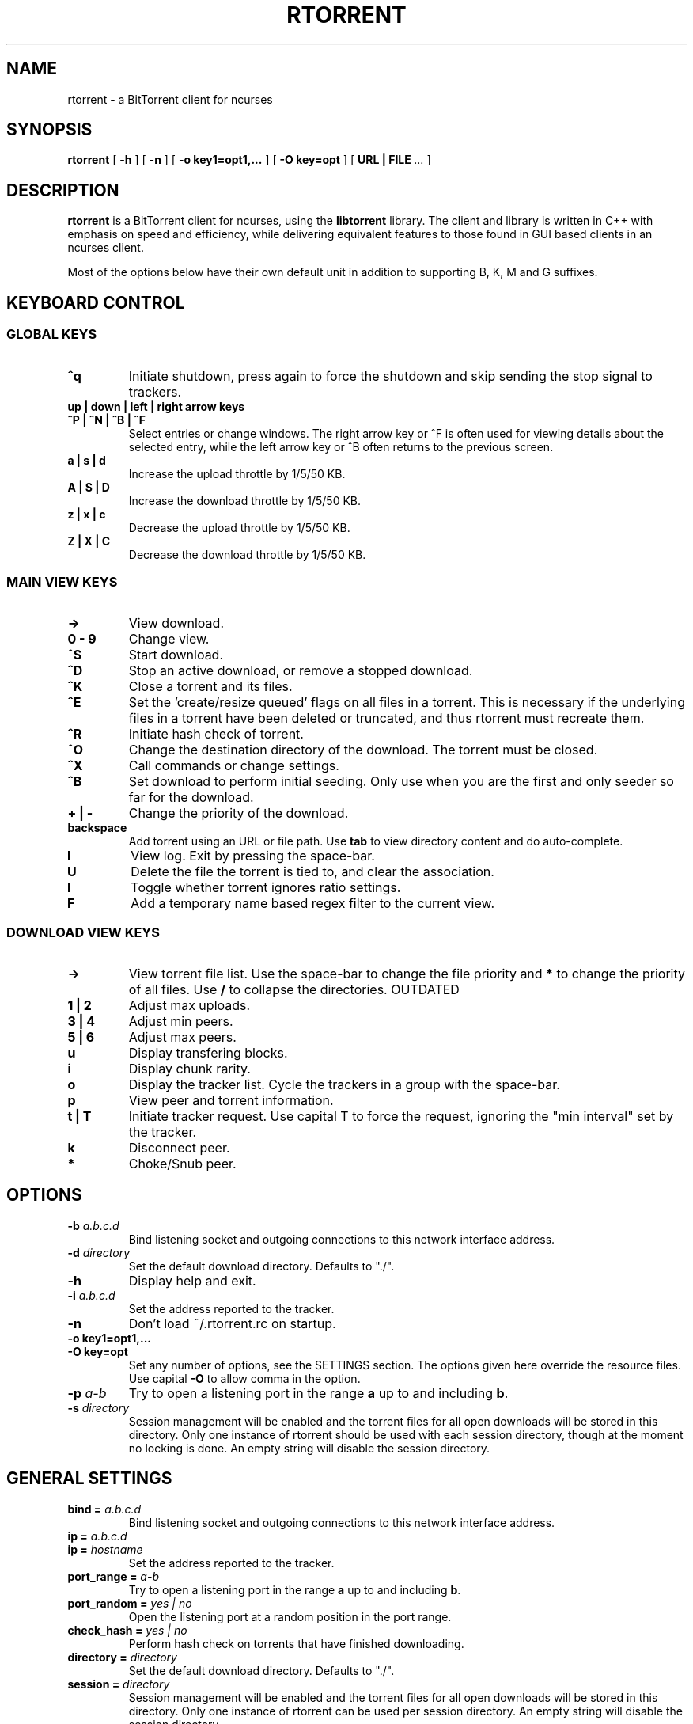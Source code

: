 .\" This manpage has been automatically generated by docbook2man 
.\" from a DocBook document.  This tool can be found at:
.\" <http://shell.ipoline.com/~elmert/comp/docbook2X/> 
.\" Please send any bug reports, improvements, comments, patches, 
.\" etc. to Steve Cheng <steve@ggi-project.org>.
.TH "RTORRENT" "1" "14 May 2009" "BitTorrent client for ncurses" ""

.SH NAME
rtorrent \- a BitTorrent client for ncurses
.SH SYNOPSIS

\fBrtorrent\fR [ \fB-h\fR ] [ \fB-n\fR ] [ \fB-o key1=opt1,...\fR ] [ \fB-O key=opt\fR ] [ \fBURL | FILE\fR\fI ...\fR ]

.SH "DESCRIPTION"
.PP
\fBrtorrent\fR is a BitTorrent client for ncurses, using
the \fBlibtorrent\fR library. The client and library is
written in C++ with emphasis on speed and efficiency, while delivering
equivalent features to those found in GUI based clients in an ncurses
client.
.PP
Most of the options below have their own default unit in addition to
supporting B, K, M and G suffixes.
.SH "KEYBOARD CONTROL"
.PP
.SS "GLOBAL KEYS"
.TP
\fB^q\fR
Initiate shutdown, press again to force the shutdown and
skip sending the stop signal to trackers.
.TP
\fBup | down | left | right arrow keys\fR
.TP
\fB^P | ^N | ^B | ^F\fR
Select entries or change windows. The right arrow key or ^F is often
used for viewing details about the selected entry, while the left
arrow key or ^B often returns to the previous screen.
.TP
\fBa | s | d\fR
Increase the upload throttle by 1/5/50 KB.
.TP
\fBA | S | D\fR
Increase the download throttle by 1/5/50 KB.
.TP
\fBz | x | c\fR
Decrease the upload throttle by 1/5/50 KB.
.TP
\fBZ | X | C\fR
Decrease the download throttle by 1/5/50 KB.
.SS "MAIN VIEW KEYS"
.TP
\fB->\fR
View download.
.TP
\fB0 - 9\fR
Change view.
.TP
\fB^S\fR
Start download.
.TP
\fB^D\fR
Stop an active download, or remove a stopped download.
.TP
\fB^K\fR
Close a torrent and its files.
.TP
\fB^E\fR
Set the 'create/resize queued' flags on all files in a torrent. This
is necessary if the underlying files in a torrent have been deleted or
truncated, and thus rtorrent must recreate them.
.TP
\fB^R\fR
Initiate hash check of torrent.
.TP
\fB^O\fR
Change the destination directory of the download. The torrent must be
closed.
.TP
\fB^X\fR
Call commands or change settings.
.TP
\fB^B\fR
Set download to perform initial seeding. Only use when
you are the first and only seeder so far for the download.
.TP
\fB+ | -\fR
Change the priority of the download.
.TP
\fBbackspace\fR
Add torrent using an URL or file path. Use
\fBtab\fR to view directory content and do
auto-complete.
.TP
\fBl\fR
View log. Exit by pressing the space-bar.
.TP
\fBU\fR
Delete the file the torrent is tied to, and clear the association.
.TP
\fBI\fR
Toggle whether torrent ignores ratio settings.
.TP
\fBF\fR
Add a temporary name based regex filter to the current view.
.SS "DOWNLOAD VIEW KEYS"
.TP
\fB->\fR
View torrent file list. Use the space-bar to change the file priority
and \fB*\fR to change the priority of all
files. Use \fB/\fR to collapse the directories. OUTDATED
.TP
\fB1 | 2\fR
Adjust max uploads.
.TP
\fB3 | 4\fR
Adjust min peers.
.TP
\fB5 | 6\fR
Adjust max peers.
.TP
\fBu\fR
Display transfering blocks.
.TP
\fBi\fR
Display chunk rarity.
.TP
\fBo\fR
Display the tracker list. Cycle the trackers in a group with the
space-bar.
.TP
\fBp\fR
View peer and torrent information.
.TP
\fBt | T\fR
Initiate tracker request. Use capital T to force the request, ignoring
the "min interval" set by the tracker.
.TP
\fBk\fR
Disconnect peer.
.TP
\fB*\fR
Choke/Snub peer.
.SH "OPTIONS"
.TP
\fB-b \fIa.b.c.d\fB\fR
Bind listening socket and outgoing connections to this network
interface address.
.TP
\fB-d \fIdirectory\fB\fR
Set the default download directory. Defaults to "./".
.TP
\fB-h\fR
Display help and exit.
.TP
\fB-i \fIa.b.c.d\fB\fR
Set the address reported to the tracker.
.TP
\fB-n\fR
Don't load ~/.rtorrent.rc on startup.
.TP
\fB-o key1=opt1,...\fR
.TP
\fB-O key=opt\fR
Set any number of options, see the SETTINGS section. The options given
here override the resource files. Use capital \fB-O\fR
to allow comma in the option.
.TP
\fB-p \fIa-b\fB\fR
Try to open a listening port in the range \fBa\fR up to
and including \fBb\fR\&.
.TP
\fB-s \fIdirectory\fB\fR
Session management will be enabled and the torrent files for all open
downloads will be stored in this directory. Only one instance of
rtorrent should be used with each session directory, though at the
moment no locking is done. An empty string will disable the session
directory.
.SH "GENERAL SETTINGS"
.PP
.TP
\fBbind = \fIa.b.c.d\fB\fR
Bind listening socket and outgoing connections to this network
interface address.
.TP
\fBip = \fIa.b.c.d\fB\fR
.TP
\fBip = \fIhostname\fB\fR
Set the address reported to the tracker.
.TP
\fBport_range = \fIa-b\fB\fR
Try to open a listening port in the range \fBa\fR up to
and including \fBb\fR\&.
.TP
\fBport_random = \fIyes | no\fB\fR
Open the listening port at a random position in the port range.
.TP
\fBcheck_hash = \fIyes | no\fB\fR
Perform hash check on torrents that have finished downloading.
.TP
\fBdirectory = \fIdirectory\fB\fR
Set the default download directory. Defaults to "./".
.TP
\fBsession = \fIdirectory\fB\fR
Session management will be enabled and the torrent files for all open
downloads will be stored in this directory. Only one instance of
rtorrent can be used per session directory. An empty string will
disable the session directory.
.TP
\fBhttp_proxy = \fIurl\fB\fR
Use a http proxy. Use an empty string to disable.
.TP
\fBencoding_list = \fIencoding\fB\fR
Add a preferred filename encoding to the list. The encodings are
attempted in the order they are inserted, if none match the torrent
default is used.
.TP
\fBencryption = \fIoption\fB,\fI\&...\fB\fR
Set how rtorrent should deal with encrypted Bittorrent connections. By
default, encryption is disabled, equivalent to specifying the option
\fBnone\fR\&. Alternatively, any number of the following
options may be specified:

\fBallow_incoming\fR (allow incoming encrypted connections), 
\fBtry_outgoing\fR (use encryption for outgoing connections),
\fBrequire\fR (disable unencrypted handshakes), 
\fBrequire_RC4\fR (also disable plaintext transmission after the
initial encrypted handshake),
\fBenable_retry\fR (if the initial outgoing connection fails, retry
with encryption turned on if it was off or off if it was on), 
\fBprefer_plaintext\fR (choose plaintext when peer offers a choice 
between plaintext transmission and RC4 encryption, otherwise RC4 will be used).
.TP
\fBpeer_exchange = \fIyes | no\fB\fR
Enable/disable peer exchange for torrents that aren't marked private. Disabled by default.
.TP
\fBschedule = \fIid\fB,\fIstart\fB,\fIinterval\fB,\fIcommand\fB\fR
Call \fBcommand\fR every \fBinterval\fR
seconds, starting from \fBstart\fR\&. An
\fBinterval\fR of zero calls the task once, while a
\fBstart\fR of zero calls it immediately. Currently
\fBcommand\fR is forwarded to the option handler.
\fBstart\fR and \fBinterval\fR may
optionally use a time format, \fBdd:hh:mm:ss\fR\&. F.ex to
start a task every day at \fB18:00\fR, use
\fB18:00:00,24:00:00\fR\&.
.TP
\fBschedule_remove = \fIid\fB\fR
Delete \fBid\fR from the scheduler.
.TP
\fBstart_tied =\fR
Start torrents that are tied to filenames that have been re-added.
.TP
\fBstop_untied =\fR
.TP
\fBclose_untied =\fR
.TP
\fBremove_untied =\fR
Stop, close or remove the torrents that are tied to filenames that
have been deleted. Clear the association with the 'U' key.
.TP
\fBclose_low_diskspace = \fIspace\fB\fR
Close any active torrents on filesystems with less than
\fBspace\fR diskspace left. Use with
the \fBschedule\fR option. A default scheduled event
with id \fBlow_diskspace\fR is set to 500Mb.
.TP
\fBload = \fIfile\fB\fR
.TP
\fBload_verbose = \fIfile\fB\fR
.TP
\fBload_start = \fIfile\fB\fR
.TP
\fBload_start_verbose = \fIfile\fB\fR
Load and possibly start a file, or possibly multiple files by using the
wild-card "*". This is meant for use with
\fBschedule\fR, though ensure that the
\fBstart\fR is non-zero. The loaded file will be tied
to the filename provided.
.TP
\fBimport = \fIfile\fB\fR
.TP
\fBtry_import = \fIfile\fB\fR
Load a resource file. \fBtry_import\fR does not throw
torrent::input_error exception on bad input.
.TP
\fBstop_on_ratio = \fImin_ratio\fB\fR
.TP
\fBstop_on_ratio = \fImin_ratio\fB,\fImin_upload\fB\fR
.TP
\fBstop_on_ratio = \fImin_ratio\fB,\fImin_upload\fB,\fImax_ratio\fB\fR
Stop torrents when they reach the given upload ratio
\fBmin_ratio\fR in percent. If the optional
\fBmin_upload\fR is given, require a total
upload amount of this many bytes as well. If the optional
\fBmax_ratio\fR is given, stop the torrent
when reaching this ratio regardless of the total upload
amount. Exclude certain torrent by pressing 
\fBShift+I\fR in the downlist list.
Use with the \fBschedule\fR option.
.TP
\fBon_insert = \fIid\fB,\fIcommand\fB\fR
.TP
\fBon_erase = \fIid\fB,\fIcommand\fB\fR
.TP
\fBon_open = \fIid\fB,\fIcommand\fB\fR
.TP
\fBon_close = \fIid\fB,\fIcommand\fB\fR
.TP
\fBon_start = \fIid\fB,\fIcommand\fB\fR
.TP
\fBon_stop = \fIid\fB,\fIcommand\fB\fR
.TP
\fBon_hash_queued = \fIid\fB,\fIcommand\fB\fR
.TP
\fBon_hash_removed = \fIid\fB,\fIcommand\fB\fR
.TP
\fBon_hash_done = \fIid\fB,\fIcommand\fB\fR
.TP
\fBon_finished = \fIid\fB,\fIcommand\fB\fR
Call a command on a download when its state changes. Only a subset of
commands are available.
.SH "THROTTLE SETTINGS"
.TP
\fBupload_rate = \fIKB\fB\fR
.TP
\fBdownload_rate = \fIKB\fB\fR
Set the maximum global uploand and download rates.
.TP
\fBmin_peers = \fIvalue\fB\fR
.TP
\fBmax_peers = \fIvalue\fB\fR
Set the minimum and maximum number of peers to allow in each download.
.TP
\fBmin_peers_seed = \fIvalue\fB\fR
.TP
\fBmax_peers_seed = \fIvalue\fB\fR
Set the minimum nad maximum number of peers to allow while seeding, or
-1 (default) to use max_peers.
.TP
\fBmax_uploads = \fIvalue\fB\fR
Set the maximum number of simultaneous uploads per download.
.TP
\fBmax_uploads_div = \fIvalue\fB\fR
.TP
\fBmax_downloads_div = \fIvalue\fB\fR
Change the divider used to calculate the max upload and download slots
to use when the throttle is changed. Disable by
setting \fB0\fR\&.
.TP
\fBmax_uploads_global = \fIvalue\fB\fR
.TP
\fBmax_downloads_global = \fIvalue\fB\fR
Max upload and download slots allowed. Disable by
setting \fB0\fR\&.
.TP
\fBthrottle_up = \fIname\fB, \fIupload_rate\fB\fR
.TP
\fBthrottle_down = \fIname\fB, \fIdownload_rate\fB\fR
Define secondary throttle and/or set the given upload or download rate. Attach to a download with the d.set_throttle_name=name command
or switch throttles with Ctrl-T. Download must be stopped when changing throttles. Note that secondary throttles only work if the
global upload/download is throttled. Setting a download to use the \fBNULL\fR throttle makes the download unthrottled
even when there is a global throttle. Note that this special case bypasses the global throttle entirely, and as such its rate and
transfer amounts are not included in the global statistics.
.TP
\fBthrottle_ip = \fIname\fB, \fIhost\fB\fR
.TP
\fBthrottle_ip = \fIname\fB, \fInetwork/prefix\fB\fR
.TP
\fBthrottle_ip = \fIname\fB, \fIstart\fB, \fIend\fB\fR
Use the given secondary throttle for a host, CIDR network or IP range. All peers with a matching IP will use this throttle instead
of the global throttle or a custom download throttle. The name may be \fBNULL\fR to make these peers unthrottled, with
the same caveats as explained above.
.SH "TRACKER RELATED SETTINGS"
.PP
Tracker related settings.
.TP
\fBenable_trackers = \fIyes\fB\fR
Set to \fBno\fR to disable all tracker requests. Useful
for disabling rtorrent with the \fBschedule\fR command.
.TP
\fBtracker_dump = \fIfilename\fB\fR
Dump tracker requests to \fBfilename\fR, disable by
supplying an empty string. Only torrents loaded while
\fBtracker_dump\fR contains a non-empty string will be
logged at the moment, although disabling it will work as expected.
.TP
\fBtracker_numwant = \fInumber\fB\fR
Set the numwant field sent to the tracker, which indicates how many
peers we want. A negative value disables this feature.
.TP
\fBuse_udp_trackers = \fIyes\fB\fR
Use UDP trackers. Disable if you are behind a firewall, etc, that does
not allow connections to UDP trackers.
.TP
\fBdht = \fIdisabled|off|auto|on\fB\fR
Support for querying the distributed hash table (DHT) to find peers for trackerless
torrents or when all trackers are down. Set to \fBdisable\fR to completely
disable DHT, \fBoff\fR (default) to enable DHT but to not start the
DHT server, \fBauto\fR to automatically start and stop the DHT server
as needed or \fBon\fR for permanently keeping the DHT server running.
When set to automatic, the DHT server will start up when the first non-private torrent
is started, and will stop 15-30 minutes after the last non-private torrent is
stopped (or when rTorrent quits). For DHT to work, a session directory must be set (for
saving the DHT cache).
.TP
\fBdht_port = \fInumber\fB\fR
Set the UDP listen port for DHT. Defaults to 6881.
.TP
\fBdht_add_node = \fIhost[:port]\fB\fR
Not intended for use in the configuration file but as one-time option in the
client or on the command line to bootstrap an empty DHT node table. Contacts 
the given node and attempts to bootstrap from it if it replies.
The port is optional, with port 6881 being used by default.
.TP
\fBhttp_capath = \fIpath\fB\fR
.TP
\fBhttp_cacert = \fIfilename\fB\fR
Set the certificates to use in http requests. See Curl's
CURLOPT_CAPATH and CURLOPT_CAINFO options for further information.
.SH "USER-INTERFACE SETTINGS"
.PP
Display related settings.
.TP
\fBview_add = \fIname\fB\fR
Create a new view.
.TP
\fBview_sort = \fIname\fB\fR
.TP
\fBview_sort = \fIname\fB,\fIseconds\fB\fR
Sort a view according the the criteria set by
\fBview_sort_current\fR\&. If the optional argument is
supplied, the view is not sorted if a change happened during the last
\fBseconds\fR\&. This command is meant to be used with
\fBschedule\fR\&.
.TP
\fBview_sort_new = \fIname\fB,\fI\&...\fB\fR
.TP
\fBview_sort_current = \fIname\fB,\fI\&...\fB\fR
Set the sorting criteria for when new elements inserted or
\fBview_sort\fR is called. The list can contain any
number of criteria, including zero, from the following:

\fBname\fR, \fBname_reverse\fR,
\fBstopped\fR, \fBstarted\fR,
\fBcomplete\fR, \fBincomplete\fR,
\fBstate_changed\fR,
\fBstate_changed_reverse\fR
.TP
\fBkey_layout = \fIqwerty|azerty|qwertz|dvorak\fB\fR
Change the key-bindings.
.SH "FILE-SYSTEM SETTINGS"
.PP
File-system related settings.
.TP
\fBmax_file_size = \fIsize\fB\fR
Set the maximum size a file can have. Disable by
passing \fB-1\fR\&.
.TP
\fBsplit_file_size = \fIsize\fB\fR
Split files in a torrent larger than \fBsize\fR into
seperate files. Disable by passing \fB-1\fR\&.
.TP
\fBsplit_suffix = \fIstring\fB\fR
Set the suffix used on split files. Defaults
to \fB\&.part\fR\&.
.SH "DOWNLOAD SETTINGS"
.PP
Settings that require a download as a target, the options need to be
called through f.ex \fBon_finished\fR\&.
.TP
\fBcreate_link = \fItype\fB,\fIpath\fB,\fIsuffix\fB\fR
.TP
\fBdelete_link = \fItype\fB,\fIpath\fB,\fIsuffix\fB\fR
Create or delete a symbolic link. The link path is the concatenation
of \fBpath\fR, the result of
the \fBtype\fR on the download,
and \fBsuffix\fR\&.

Available types are; \fBbase_path\fR uses the base path
of the download, \fBbase_filename\fR uses the base
filename of the download, \fBtied\fR uses the path of
the file the download is tied to, see \fBstart_tied\fR\&.
.SH "ADVANCED SETTINGS"
.PP
This list contains settings users shouldn't need to touch, some may
even cause crashes or similar if incorrectly set.
.TP
\fBhash_read_ahead = \fIMB\fB\fR
Configure how far ahead we ask the kernel to read when doing hash
checking. The hash checker uses madvise(..., MADV_WILLNEED) for the
requests.
.TP
\fBhash_interval = \fIms\fB\fR
Interval between attempts to check the hash when the chunk is not in
memory, in milliseconds.
.TP
\fBhash_max_tries = \fItries\fB\fR
Number of attempts to check the hash while using the mincore status,
before forcing. Overworked systems might need lower values to get a
decent hash checking rate.
.TP
\fBmax_open_files = \fIvalue\fB\fR
Number of files to simultaneously keep open. LibTorrent dynamically
opens and closes files as necessary when mapping files to
memory. Default is based on sysconf(_SC_OPEN_MAX).
You probably only think you know what this option does, so don't touch
it.
.TP
\fBmax_open_sockets = \fIvalue\fB\fR
Number of network sockets to simultaneously keep open. This value is
set to a reasonable value based on \fBsysconf(_SC_OPEN_MAX)\fR\&.
.TP
\fBmax_open_http = \fIvalue\fB\fR
Number of sockets to simultaneously keep open. This value is set
to \fB32\fR by default.
.TP
\fBmax_memory_usage = \fIbytes\fB\fR
Set the max amount of memory space used to mapping file chunks. This
may also be set using \fBulimit -m\fR where 3/4 will be
allocated to file chunks.
.TP
\fBsend_buffer_size = \fIvalue\fB\fR
.TP
\fBreceive_buffer_size = \fIvalue\fB\fR
Adjust the send and receive buffer size for socket.
.TP
\fBumask = \fI0022\fB\fR
Set the umask for this process, which is applied to all files created
by the program.
.TP
\fBcwd = \fIdirectory\fB\fR
Changes the working directory of the process using
\fBchdir\fR\&.
.TP
\fBsession_on_completion = \fIyes\fB\fR
Controls if the session torrent is saved when a torrent finishes. By
default on.
.TP
\fBsession_lock = \fIyes\fB\fR
Controls if a lock file is created in the session directory on startup.
.TP
\fBsession_save = \fR
Save the session files for all downloads.
.TP
\fBtos = \fIdefault|lowdelay|throughput|reliability|mincost\fB\fR
.TP
\fBtos = \fIhex\fB\fR
Change the TOS of peer connections, by default set to
\fBthroughput\fR\&. If the option is set to
\fBdefault\fR then the system default TOS is used. A
hex value may be used for non-standard settings.
.TP
\fBhandshake_log = \fIyes\fB\fR
Enable logging of the peer handshake. This generates a large number of
log messages, but may be useful to debug connection problems.
.SH "AUTHORS"
.PP

Jari "Rakshasa" Sundell
